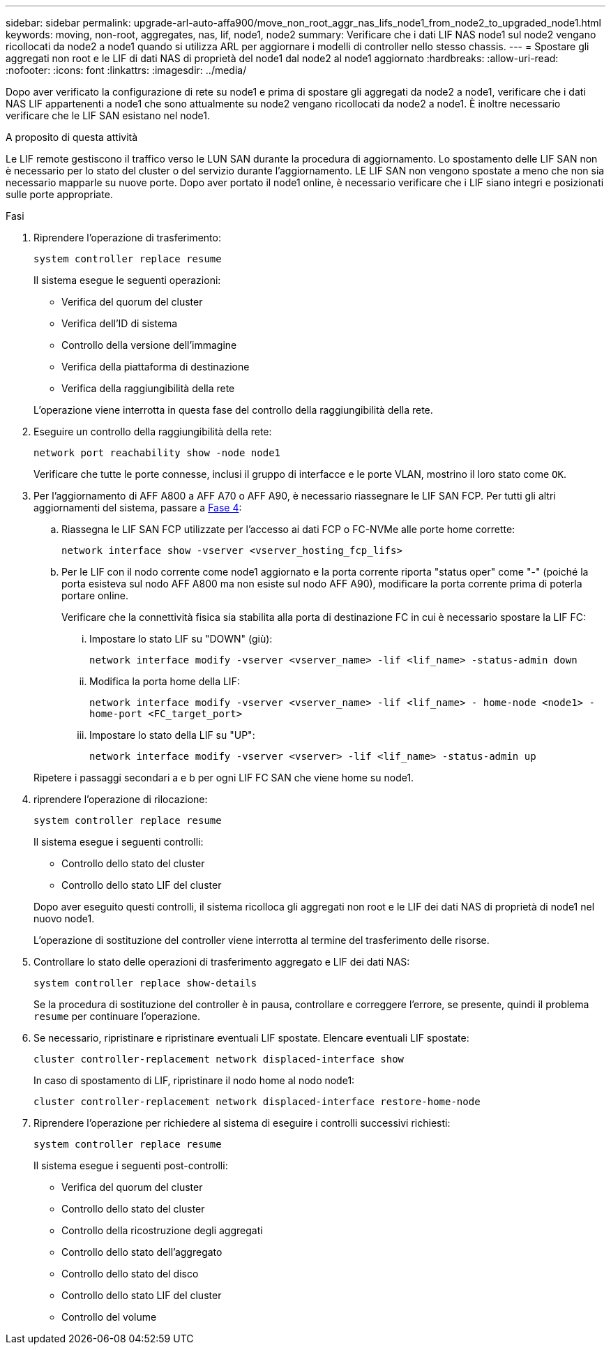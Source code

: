 ---
sidebar: sidebar 
permalink: upgrade-arl-auto-affa900/move_non_root_aggr_nas_lifs_node1_from_node2_to_upgraded_node1.html 
keywords: moving, non-root, aggregates, nas, lif, node1, node2 
summary: Verificare che i dati LIF NAS node1 sul node2 vengano ricollocati da node2 a node1 quando si utilizza ARL per aggiornare i modelli di controller nello stesso chassis. 
---
= Spostare gli aggregati non root e le LIF di dati NAS di proprietà del node1 dal node2 al node1 aggiornato
:hardbreaks:
:allow-uri-read: 
:nofooter: 
:icons: font
:linkattrs: 
:imagesdir: ../media/


[role="lead"]
Dopo aver verificato la configurazione di rete su node1 e prima di spostare gli aggregati da node2 a node1, verificare che i dati NAS LIF appartenenti a node1 che sono attualmente su node2 vengano ricollocati da node2 a node1. È inoltre necessario verificare che le LIF SAN esistano nel node1.

.A proposito di questa attività
Le LIF remote gestiscono il traffico verso le LUN SAN durante la procedura di aggiornamento. Lo spostamento delle LIF SAN non è necessario per lo stato del cluster o del servizio durante l'aggiornamento. LE LIF SAN non vengono spostate a meno che non sia necessario mapparle su nuove porte. Dopo aver portato il node1 online, è necessario verificare che i LIF siano integri e posizionati sulle porte appropriate.

.Fasi
. Riprendere l'operazione di trasferimento:
+
`system controller replace resume`

+
Il sistema esegue le seguenti operazioni:

+
--
** Verifica del quorum del cluster
** Verifica dell'ID di sistema
** Controllo della versione dell'immagine
** Verifica della piattaforma di destinazione
** Verifica della raggiungibilità della rete


--
+
L'operazione viene interrotta in questa fase del controllo della raggiungibilità della rete.

. Eseguire un controllo della raggiungibilità della rete:
+
`network port reachability show -node node1`

+
Verificare che tutte le porte connesse, inclusi il gruppo di interfacce e le porte VLAN, mostrino il loro stato come `OK`.

. Per l'aggiornamento di AFF A800 a AFF A70 o AFF A90, è necessario riassegnare le LIF SAN FCP. Per tutti gli altri aggiornamenti del sistema, passare a <<resume_relocation_step4,Fase 4>>:
+
.. Riassegna le LIF SAN FCP utilizzate per l'accesso ai dati FCP o FC-NVMe alle porte home corrette:
+
`network interface show -vserver <vserver_hosting_fcp_lifs>`

.. Per le LIF con il nodo corrente come node1 aggiornato e la porta corrente riporta "status oper" come "-" (poiché la porta esisteva sul nodo AFF A800 ma non esiste sul nodo AFF A90), modificare la porta corrente prima di poterla portare online.
+
Verificare che la connettività fisica sia stabilita alla porta di destinazione FC in cui è necessario spostare la LIF FC:

+
... Impostare lo stato LIF su "DOWN" (giù):
+
`network interface modify -vserver <vserver_name> -lif <lif_name>  -status-admin down`

... Modifica la porta home della LIF:
+
`network interface modify -vserver <vserver_name> -lif <lif_name> - home-node <node1> -home-port <FC_target_port>`

... Impostare lo stato della LIF su "UP":
+
`network interface modify -vserver <vserver> -lif <lif_name>  -status-admin up`





+
Ripetere i passaggi secondari a e b per ogni LIF FC SAN che viene home su node1.

. [[resume_relocation_step4]]riprendere l'operazione di rilocazione:
+
`system controller replace resume`

+
Il sistema esegue i seguenti controlli:

+
--
** Controllo dello stato del cluster
** Controllo dello stato LIF del cluster


--
+
Dopo aver eseguito questi controlli, il sistema ricolloca gli aggregati non root e le LIF dei dati NAS di proprietà di node1 nel nuovo node1.

+
L'operazione di sostituzione del controller viene interrotta al termine del trasferimento delle risorse.

. Controllare lo stato delle operazioni di trasferimento aggregato e LIF dei dati NAS:
+
`system controller replace show-details`

+
Se la procedura di sostituzione del controller è in pausa, controllare e correggere l'errore, se presente, quindi il problema `resume` per continuare l'operazione.

. Se necessario, ripristinare e ripristinare eventuali LIF spostate. Elencare eventuali LIF spostate:
+
`cluster controller-replacement network displaced-interface show`

+
In caso di spostamento di LIF, ripristinare il nodo home al nodo node1:

+
`cluster controller-replacement network displaced-interface restore-home-node`

. Riprendere l'operazione per richiedere al sistema di eseguire i controlli successivi richiesti:
+
`system controller replace resume`

+
Il sistema esegue i seguenti post-controlli:

+
** Verifica del quorum del cluster
** Controllo dello stato del cluster
** Controllo della ricostruzione degli aggregati
** Controllo dello stato dell'aggregato
** Controllo dello stato del disco
** Controllo dello stato LIF del cluster
** Controllo del volume



